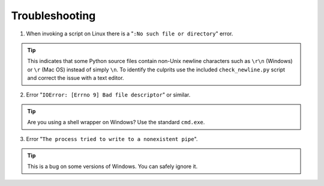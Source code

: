 Troubleshooting
===============

1. When invoking a script on Linux there is a "``:No such file or directory``" error.

.. tip::
    This indicates that some Python source files contain non-Unix newline characters such as ``\r\n`` (Windows) or ``\r`` (Mac OS) instead of simply ``\n``. To identify the culprits use the included ``check_newline.py`` script and correct the issue with a text editor.

2. Error "``IOError: [Errno 9] Bad file descriptor``" or similar.

.. tip::
    Are you using a shell wrapper on Windows? Use the standard ``cmd.exe``.

3. Error "``The process tried to write to a nonexistent pipe``".

.. tip::
    This is a bug on some versions of Windows. You can safely ignore it.

